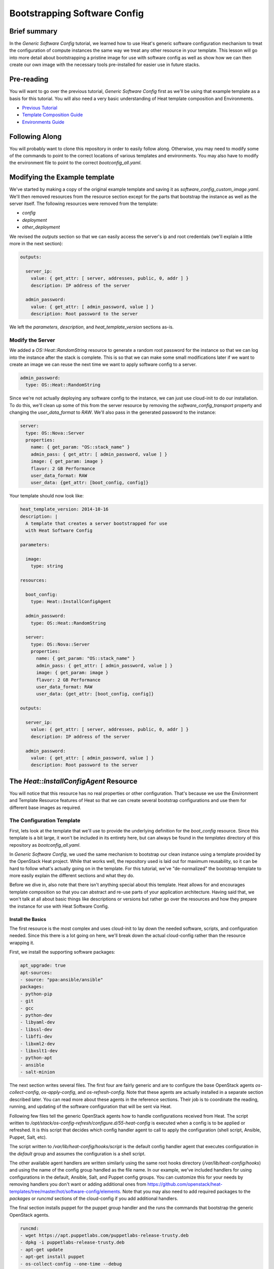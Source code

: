 .. role:: bash(code)
   :language: bash

=============================
Bootstrapping Software Config
=============================

Brief summary
=============

In the *Generic Software Config* tutorial, we learned how to use Heat's generic software
configuration mechanism to treat the configuration of compute instances the same way we
treat any other resource in your template. This lesson will go into more detail about
bootstrapping a pristine image for use with software config as well as show how we can
then create our own image with the necessary tools pre-installed for easier use in
future stacks.

Pre-reading
===========

You will want to go over the previous tutorial, *Generic Software Config* first as we'll
be using that example template as a basis for this tutorial. You will also need a very
basic understanding of Heat template composition and Environments.

- `Previous Tutorial <generic-software-config.rst>`_
- `Template Composition Guide
  <http://docs.openstack.org/developer/heat/template_guide/composition.html>`_
- `Environments Guide
  <http://docs.openstack.org/developer/heat/template_guide/environment.html>`_

Following Along
===============
You will probably want to clone this repository in order to easily follow along.
Otherwise, you may need to modify some of the commands to point to the correct locations
of various templates and environments. You may also have to modify the environment file
to point to the correct `bootconfig_all.yaml`.

Modifying the Example template
==============================

We've started by making a copy of the original example template and saving it as
`software_config_custom_image.yaml`. We'll then removed resources from the resource
section except for the parts that bootstrap the instance as well as the server itself. The
following resources were removed from the template:

- `config`
- `deployment`
- `other_deployment`

We revised the `outputs` section so that we can easily access the server's ip and root
credentials (we'll explain a little more in the next section):

.. code:: yaml

    outputs:
    
      server_ip:
        value: { get_attr: [ server, addresses, public, 0, addr ] }
        description: IP address of the server
    
      admin_password:
        value: { get_attr: [ admin_password, value ] }
        description: Root password to the server

We left the `parameters`, `description`, and `heat_template_version` sections as-is.

Modify the Server
-----------------

We added a `OS::Heat::RandomString` resource to generate a random root password for the
instance so that we can log into the instance after the stack is complete. This is so that
we can make some small modifications later if we want to create an image we can reuse
the next time we want to apply software config to a server.

.. code:: yaml

  admin_password:
    type: OS::Heat::RandomString

Since we're not actually deploying any software config to the instance, we can just use
cloud-init to do our installation. To do this, we'll clean up some of this from the server
resource by removing the `software_config_transport` property and changing the
`user_data_format` to `RAW`. We'll also pass in the generated password to the instance:

.. code:: yaml

  server:
    type: OS::Nova::Server
    properties:
      name: { get_param: "OS::stack_name" }
      admin_pass: { get_attr: [ admin_password, value ] }
      image: { get_param: image }
      flavor: 2 GB Performance
      user_data_format: RAW
      user_data: {get_attr: [boot_config, config]}

Your template should now look like:

.. code:: yaml

  heat_template_version: 2014-10-16
  description: |
    A template that creates a server bootstrapped for use
    with Heat Software Config

  parameters:

    image:
      type: string

  resources:

    boot_config:
      type: Heat::InstallConfigAgent

    admin_password:
      type: OS::Heat::RandomString

    server:
      type: OS::Nova::Server
      properties:
        name: { get_param: "OS::stack_name" }
        admin_pass: { get_attr: [ admin_password, value ] }
        image: { get_param: image }
        flavor: 2 GB Performance
        user_data_format: RAW
        user_data: {get_attr: [boot_config, config]}

  outputs:

    server_ip:
      value: { get_attr: [ server, addresses, public, 0, addr ] }
      description: IP address of the server

    admin_password:
      value: { get_attr: [ admin_password, value ] }
      description: Root password to the server

The `Heat::InstallConfigAgent` Resource
=====================================

You will notice that this resource has no real properties or other configuration. That's
because we use the Environment and Template Resource features of Heat so that we can
create several bootstrap configurations and use them for different base images as
required.

The Configuration Template
--------------------------

First, lets look at the template that we'll use to provide the underlying definition for
the `boot_config` resource. Since this template is a bit large, it won't be included in
its entirety here, but can always be found in the `templates` directory of this
repository as `bootconfig_all.yaml`.

In *Generic Software Config*, we used the same mechanism to bootstrap our clean instance
using a template provided by the OpenStack Heat project. While that works well, the
repository used is laid out for maximum reusability, so it can be hard to follow what's
actually going on in the template. For this tutorial, we've "de-normalized" the bootstrap
template to more easily explain the different sections and what they do.

Before we dive in, also note that there isn't anything special about this template. Heat
allows for and encourages template composition so that you can abstract and re-use parts
of your application architecture. Having said that, we won't talk at all about basic
things like descriptions or versions but rather go over the resources and how they
prepare the instance for use with Heat Software Config.

Install the Basics
++++++++++++++++++

The first resource is the most complex and uses cloud-init to lay down the needed
software, scripts, and configuration needed. Since this there is a lot going on here,
we'll break down the actual cloud-config rather than the resource wrapping it.

First, we install the supporting software packages:

.. code:: yaml

        apt_upgrade: true
        apt-sources:
        - source: "ppa:ansible/ansible"
        packages:
        - python-pip
        - git
        - gcc
        - python-dev
        - libyaml-dev
        - libssl-dev
        - libffi-dev
        - libxml2-dev
        - libxslt1-dev
        - python-apt
        - ansible
        - salt-minion

The next section writes several files. The first four are fairly generic and are to
configure the base OpenStack agents `os-collect-config`, `os-apply-config`, and
`os-refresh-config`. Note that these agents are actually installed in a separate section
described later. You can read more about these agents in the reference sections. Their job
is to coordinate the reading, running, and updating of the software configuration that
will be sent via Heat.

Following few files tell the generic OpenStack agents how to handle configurations
received from Heat. The script written to
`/opt/stack/os-config-refresh/configure.d/55-heat-config` is executed when a config is to
be applied or refreshed. It is this script that decides which config handler agent to call
to apply the configuration (shell script, Ansible, Puppet, Salt, etc).

The script written to `/var/lib/heat-config/hooks/script` is the default config handler
agent that executes configuration in the `default` group and assumes the configuration is
a shell script.

The other available agent handlers are written similarly using the same root hooks
directory (`/var/lib/heat-config/hooks`) and using the name of the config group handled as
the file name. In our example, we've included handlers for using configurations in the
default, Ansible, Salt, and Puppet config groups. You can customize this for your needs by
removing handlers you don't want or adding additional ones from
`<https://github.com/openstack/heat-templates/tree/master/hot/software-config/elements>`_.
Note that you may also need to add required packages to the `packages` or `runcmd`
sections of the cloud-config if you add additional handlers.

The final section installs puppet for the puppet group handler and the runs the commands
that bootstrap the generic OpenStack agents.

.. code:: yaml

        runcmd:
        - wget https://apt.puppetlabs.com/puppetlabs-release-trusty.deb
        - dpkg -i puppetlabs-release-trusty.deb
        - apt-get update
        - apt-get install puppet
        - os-collect-config --one-time --debug
        - cat /etc/os-collect-config.conf
        - os-collect-config --one-time --debug

Install the Generic Agents
++++++++++++++++++++++++++

The actual generic OpenStack agents are installed using Python pip since there aren't any
reliable packages for them on Ubuntu.

.. code:: yaml

  install_agents:
    type: "OS::Heat::SoftwareConfig"
    properties:
      group: ungrouped
      config: |
        #!/bin/bash
        set -eux
        pip install os-collect-config os-apply-config os-refresh-config dib-utils

Configure the Agents Service
++++++++++++++++++++++++++++

Next, we declare a config resource to create the service configuration (upstart or
systemd) that will start the collection agent and ensure that it runs on boot:

.. code:: yaml

  start:
    type: "OS::Heat::SoftwareConfig"
    properties:
      group: ungrouped
      config: |
        #!/bin/bash
        set -eux

        if [[ `systemctl` =~ -\.mount ]]; then

            # if there is no system unit file, install a local unit
            if [ ! -f /usr/lib/systemd/system/os-collect-config.service ]; then

                cat <<EOF >/etc/systemd/system/os-collect-config.service
        [Unit]
        Description=Collect metadata and run hook commands.

        [Service]
        ExecStart=/usr/bin/os-collect-config
        Restart=on-failure

        [Install]
        WantedBy=multi-user.target
        EOF

        cat <<EOF >/etc/os-collect-config.conf
        [DEFAULT]
        command=os-refresh-config
        EOF
            fi

            # enable and start service to poll for deployment changes
            systemctl enable os-collect-config
            systemctl start --no-block os-collect-config
        elif [[ `/sbin/init --version` =~ upstart ]]; then
            if [ ! -f /etc/init/os-collect-config.conf ]; then

                cat <<EOF >/etc/init/os-collect-config.conf
        start on runlevel [2345]
        stop on runlevel [016]
        respawn

        # We're logging to syslog
        console none

        exec os-collect-config  2>&1 | logger -t os-collect-config
        EOF
            fi
            initctl reload-configuration
            service os-collect-config start
        else
            echo "ERROR: only systemd or upstart supported" 1>&2
            exit 1
        fi

Combine and expose the Configs
++++++++++++++++++++++++++++++

Finally, the configurations are all combined into a single multi-part-mime so that they 
can be output as a single file for use in user-data:

.. code:: yaml

    install_config_agent:
      type: "OS::Heat::MultipartMime"
      properties:
        parts:
        - config: { get_resource: configure }
        - config: { get_resource: install_agents }
        - config: { get_resource: start }

.. code:: yaml

  outputs:
    config:
      value: { get_resource: install_config_agent }

The Environment File
--------------------

The environment file that we'll send as part of our `stack-create` call is quite simple:

.. code:: yaml

  # Installs software-config agents for ubuntu with pip install

  parameters:
    image: Ubuntu 14.04 LTS (Trusty Tahr) (PVHVM)

  resource_registry:
    "Heat::InstallConfigAgent": bootconfig_all.yaml

This sets the `image` parameter value to "Ubuntu 14.04 LTS (Trusty Tahr) (PVHVM)" and maps
the resource namespace `Heat::InstallConfigAgent` to the template resource we created in
the previous section. If you've used another file name or want to use the one included in
this repository, be sure to change this mapping to point to the appropriate location.

Deploy the Bootstrapped Instance
================================

All that's left to do is deploy the template:

.. code:: example

  heat stack-create -f templates/software_config_custom_image.yaml -e templates/bootconfig.all.env.yaml sw_config_base

Wait for the stack to be `CREATE_COMPLETE` an you have a basic vm configured for use
with Heat software config. You can stop here and modify this template to actually deploy
software configurations to your server using `OS::Heat::SoftwareConfig` and
`OS::Heat::SoftwareDeployment` using "clean" images. However, the next section explains
how you can use this bootstrapped instance to create your own image pre-configured for use
with Heat software config. However, future advanced tutorials such as using Heat with
Ansible will make use of this pre-bootstrapped image so you  may want to continue with
the next section anyway.

Custom Image
============

Remove Cloud-Init Artifacts
---------------------------

In order for cloud-init to run on machines booted from our new image, we'll need to
remove some artifacts from the current vm left over from our initial bootstrapping. First,
retrieve the root password from the stack:

.. code: example

  heat output-show sw_config_base admin_password

Now, log into the server via ssh by issuing the following command:

.. code: example

  ssh root@$(heat output-show sw_config_base server_ip)

Enter the password you retrieved previously.

Once logged into the server, run the following commands to remove the artifacts created by
cloud-init when it bootstrapped this server:

- :bash:`rm /var/lib/cloud/instance`
- :bash:`rm -rf /var/lib/cloud/instances/*`
- :bash:`rm -rf /var/lib/cloud/data/*`
- :bash:`rm /var/lib/cloud/sem/config_scripts_per_once.once`
- :bash:`rm /var/log/cloud-init.log`
- :bash:`rm /var/log/cloud-init-output.log`

Snapshot Your Bootstrapped Server
---------------------------------

Now we can create an image of our server. First, log into the Reach control panel and
under Orchestration, find the 'sw_config_base` stack. Viewing the details, you should see
the server listed in the `Infrastructure` section. Select that server to view its details.
Under the `Actions` button, select `Create an Image` and name it "Ubuntu 14.04 LTS (HEAT)".

Once this process is complete, you're all done!

Using Your New Image
--------------------

We will make use of this new image in our future tutorials on using Heat software config,
but in short, you can omit using the `Heat::InstallConfigAgent` resource once you have
this image. Instead, set the `image` property of any servers you want to configure this way
to "Ubuntu 14.04 LTS (HEAT)" and the `user_data_format` property to "SOFTWARE_CONFIG" and
it should just work!

Reference documentation
=======================

- `OS::Heat::SoftwareConfig <http://docs.openstack.org/developer/heat/template_guide/openstack.html#OS::Heat::SoftwareConfig>`_
- `OS::Heat::SoftwareDeployment <http://docs.openstack.org/developer/heat/template_guide/openstack.html#OS::Heat::SoftwareDeployment>`_
- `Template Composition <http://docs.openstack.org/developer/heat/template_guide/composition.html>`_
- `Environment Guide <http://docs.openstack.org/developer/heat/template_guide/environment.html>`_
- `os-collect-config <https://github.com/openstack/os-collect-config>`_
- `os-refresh-config <https://github.com/openstack/os-refresh-config>`_
- `os-apply-config <https://github.com/openstack/os-apply-config>`_
